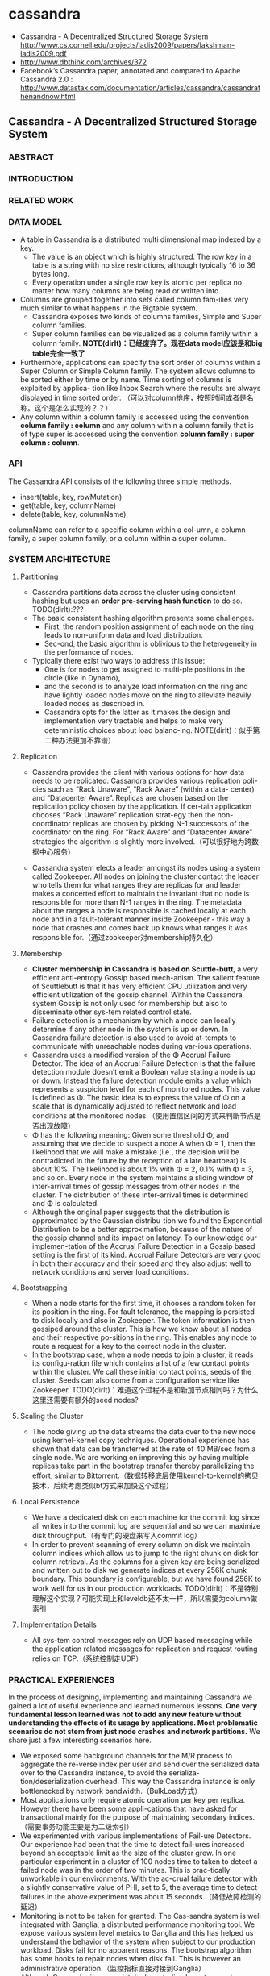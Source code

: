 * cassandra
   - Cassandra - A Decentralized Structured Storage System http://www.cs.cornell.edu/projects/ladis2009/papers/lakshman-ladis2009.pdf
   - http://www.dbthink.com/archives/372
   - Facebook’s Cassandra paper, annotated and compared to Apache Cassandra 2.0 : http://www.datastax.com/documentation/articles/cassandra/cassandrathenandnow.html

** Cassandra - A Decentralized Structured Storage System
*** ABSTRACT
*** INTRODUCTION
*** RELATED WORK
*** DATA MODEL
   - A table in Cassandra is a distributed multi dimensional map indexed by a key. 
     - The value is an object which is highly structured. The row key in a table is a string with no size restrictions, although typically 16 to 36 bytes long. 
     - Every operation under a single row key is atomic per replica no matter how many columns are being read or written into.
   - Columns are grouped together into sets called column fam-ilies very much similar to what happens in the Bigtable system. 
     - Cassandra exposes two kinds of columns families, Simple and Super column families. 
     - Super column families can be visualized as a column family within a column family. *NOTE(dirlt)：已经废弃了。现在data model应该是和big table完全一致了*
   - Furthermore, applications can specify the sort order of columns within a Super Column or Simple Column family. The system allows columns to be sorted either by time or by name. Time sorting of columns is exploited by applica- tion like Inbox Search where the results are always displayed in time sorted order. （可以对column排序，按照时间或者是名称。这个是怎么实现的？？）
   - Any column within a column family is accessed using the convention *column family : column* and any column within a column family that is of type super is accessed using the convention *column family : super column : column*.

*** API
The Cassandra API consists of the following three simple methods.
   - insert(table, key, rowMutation)
   - get(table, key, columnName)
   - delete(table, key, columnName)
columnName can refer to a specific column within a col-umn, a column family, a super column family, or a column within a super column.

*** SYSTEM ARCHITECTURE
**** Partitioning
   - Cassandra partitions data across the cluster using consistent hashing but uses an *order pre-serving hash function* to do so. TODO(dirlt):???
   - The basic consistent hashing algorithm presents some challenges.
     - First, the random position assignment of each node on the ring leads to non-uniform data and load distribution. 
     - Sec-ond, the basic algorithm is oblivious to the heterogeneity in the performance of nodes. 
   - Typically there exist two ways to address this issue: 
     - One is for nodes to get assigned to multi-ple positions in the circle (like in Dynamo), 
     - and the second is to analyze load information on the ring and have lightly loaded nodes move on the ring to alleviate heavily loaded nodes as described in. 
     - Cassandra opts for the latter as it makes the design and implementation very tractable and helps to make very deterministic choices about load balanc-ing. NOTE(dirlt)：似乎第二种办法更加不靠谱）

**** Replication
   - Cassandra provides the client with various options for how data needs to be replicated. Cassandra provides various replication poli- cies such as “Rack Unaware”, “Rack Aware” (within a data- center) and “Datacenter Aware”. Replicas are chosen based on the replication policy chosen by the application. If cer-tain application chooses “Rack Unaware” replication strat-egy then the non-coordinator replicas are chosen by picking N-1 successors of the coordinator on the ring. For “Rack Aware” and “Datacenter Aware” strategies the algorithm is slightly more involved.（可以很好地为跨数据中心服务）

   - Cassandra system elects a leader amongst its nodes using a system called Zookeeper. All nodes on joining the cluster contact the leader who tells them for what ranges they are replicas for and leader makes a concerted effort to maintain the invariant that no node is responsible for more than N-1 ranges in the ring. The metadata about the ranges a node is responsible is cached locally at each node and in a fault-tolerant manner inside Zookeeper - this way a node that crashes and comes back up knows what ranges it was responsible for.（通过zookeeper对membership持久化）

**** Membership
   - *Cluster membership in Cassandra is based on Scuttle-butt*, a very efficient anti-entropy Gossip based mech-anism. The salient feature of Scuttlebutt is that it has very efficient CPU utilization and very efficient utilization of the gossip channel. Within the Cassandra system Gossip is not only used for membership but also to disseminate other sys-tem related control state.
   - Failure detection is a mechanism by which a node can locally determine if any other node in the system is up or down. In Cassandra failure detection is also used to avoid at-tempts to communicate with unreachable nodes during var-ious operations.
   - Cassandra uses a modified version of the Φ Accrual Failure Detector. The idea of an Accrual Failure Detection is that the failure detection module doesn’t emit a Boolean value stating a node is up or down. Instead the failure detection module emits a value which represents a suspicion level for each of monitored nodes. This value is defined as Φ. The basic idea is to express the value of Φ on a scale that is dynamically adjusted to reflect network and load conditions at the monitored nodes.（使用置信区间的方式来判断节点是否出现故障）
   - Φ has the following meaning: Given some threshold Φ, and assuming that we decide to suspect a node A when Φ = 1, then the likelihood that we will make a mistake (i.e., the decision will be contradicted in the future by the reception of a late heartbeat) is about 10%. The likelihood is about 1% with Φ = 2, 0.1% with Φ = 3, and so on. Every node in the system maintains a sliding window of inter-arrival times of gossip messages from other nodes in the cluster. The distribution of these inter-arrival times is determined and Φ is calculated. 
   - Although the original paper suggests that the distribution is approximated by the Gaussian distribu-tion we found the Exponential Distribution to be a better approximation, because of the nature of the gossip channel and its impact on latency. To our knowledge our implemen-tation of the Accrual Failure Detection in a Gossip based setting is the first of its kind. Accrual Failure Detectors are very good in both their accuracy and their speed and they also adjust well to network conditions and server load conditions.

**** Bootstrapping
   - When a node starts for the first time, it chooses a random token for its position in the ring. For fault tolerance, the mapping is persisted to disk locally and also in Zookeeper. The token information is then gossiped around the cluster. This is how we know about all nodes and their respective po-sitions in the ring. This enables any node to route a request for a key to the correct node in the cluster. 
   - In the bootstrap case, when a node needs to join a cluster, it reads its configu-ration file which contains a list of a few contact points within the cluster. We call these initial contact points, seeds of the cluster. Seeds can also come from a configuration service like Zookeeper. TODO(dirlt)：难道这个过程不是和新加节点相同吗？为什么这里还需要有额外的seed nodes?

**** Scaling the Cluster
   - The node giving up the data streams the data over to the new node using kernel-kernel copy techniques. Operational experience has shown that data can be transferred at the rate of 40 MB/sec from a single node. We are working on improving this by having multiple replicas take part in the bootstrap transfer thereby parallelizing the effort, similar to Bittorrent.（数据转移底层使用kernel-to-kernel的拷贝技术，后续考虑类似bt方式来加快这个过程）

**** Local Persistence
   - We have a dedicated disk on each machine for the commit log since all writes into the commit log are sequential and so we can maximize disk throughput.（有专门的硬盘来写入commit log）
   - In order to prevent scanning of every column on disk we maintain column indices which allow us to jump to the right chunk on disk for column retrieval. As the columns for a given key are being serialized and written out to disk we generate indices at every 256K chunk boundary. This boundary is configurable, but we have found 256K to work well for us in our production workloads. TODO(dirlt)：不是特别理解这个实现？可能实现上和leveldb还不太一样，所以需要为column做索引

**** Implementation Details
   - All sys-tem control messages rely on UDP based messaging while the application related messages for replication and request routing relies on TCP.（系统控制走UDP）

*** PRACTICAL EXPERIENCES
In the process of designing, implementing and maintaining Cassandra we gained a lot of useful experience and learned numerous lessons. *One very fundamental lesson learned was not to add any new feature without understanding the effects of its usage by applications. Most problematic scenarios do not stem from just node crashes and network partitions.* We share just a few interesting scenarios here.
   - We exposed some background channels for the M/R process to aggregate the re-verse index per user and send over the serialized data over to the Cassandra instance, to avoid the serializa-tion/deserialization overhead. This way the Cassandra instance is only bottlenecked by network bandwidth.（BulkLoad方式）
   - Most applications only require atomic operation per key per replica. However there have been some appli-cations that have asked for transactional mainly for the purpose of maintaining secondary indices.（需要事务功能主要是为二级索引）
   - We experimented with various implementations of Fail-ure Detectors. Our experience had been that the time to detect fail-ures increased beyond an acceptable limit as the size of the cluster grew. In one particular experiment in a cluster of 100 nodes time to taken to detect a failed node was in the order of two minutes. This is prac-tically unworkable in our environments. With the ac-crual failure detector with a slightly conservative value of PHI, set to 5, the average time to detect failures in the above experiment was about 15 seconds.（降低故障检测的延迟）
   - Monitoring is not to be taken for granted. The Cas-sandra system is well integrated with Ganglia, a distributed performance monitoring tool. We expose various system level metrics to Ganglia and this has helped us understand the behavior of the system when subject to our production workload. Disks fail for no apparent reasons. The bootstrap algorithm has some hooks to repair nodes when disk fail. This is however an administrative operation.（监控指标直接对接到Ganglia）
   - Although Cassandra is a completely decentralized sys-tem we have learned that having some amount of co-ordination is essential to making the implementation of some distributed features tractable. For example Cassandra is integrated with Zookeeper, which can be used for various coordination tasks in large scale dis-tributed systems. We intend to use the Zookeeper ab-straction for some key features which actually do not come in the way of applications that use Cassandra as the storage engine.（Zookeeper来完成协调工作使得整个系统易于追踪）

*** CONCLUSION

** Facebook’s Cassandra paper, annotated and compared to Apache Cassandra 2.0
TODO(dirlt)：
